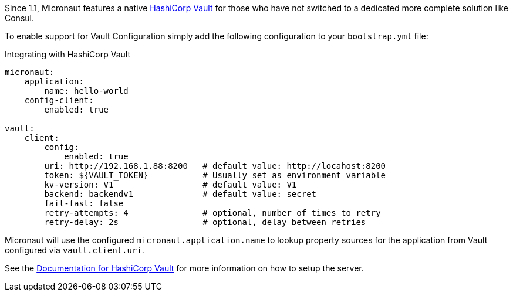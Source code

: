 Since 1.1, Micronaut features a native https://www.vaultproject.io/[HashiCorp Vault] for those who have not switched to a dedicated more complete solution like Consul.

To enable support for Vault Configuration simply add the following configuration to your `bootstrap.yml` file:

.Integrating with HashiCorp Vault
[source,yaml]
----
micronaut:
    application:
        name: hello-world
    config-client:
        enabled: true

vault:
    client:
        config:
            enabled: true
        uri: http://192.168.1.88:8200   # default value: http://locahost:8200
        token: ${VAULT_TOKEN}           # Usually set as environment variable
        kv-version: V1                  # default value: V1
        backend: backendv1              # default value: secret
        fail-fast: false
        retry-attempts: 4               # optional, number of times to retry
        retry-delay: 2s                 # optional, delay between retries
----

Micronaut will use the configured `micronaut.application.name` to lookup property sources for the application from Vault configured via `vault.client.uri`.

See the https://www.vaultproject.io/api/secret/kv/index.html[Documentation for HashiCorp Vault] for more information on how to setup the server.